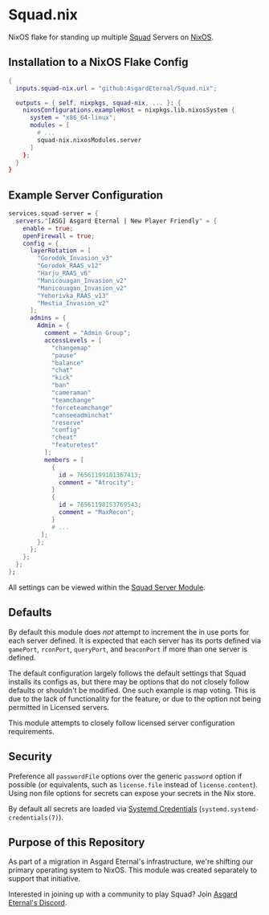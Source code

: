 * Squad.nix

  NixOS flake for standing up multiple [[https://joinsquad.com/][Squad]] Servers on
  [[https://nixos.org/][NixOS]].

** Installation to a NixOS Flake Config

   #+BEGIN_SRC nix
   {
     inputs.squad-nix.url = "github:AsgardEternal/Squad.nix";

     outputs = { self, nixpkgs, squad-nix, ... }: {
       nixosConfigurations.exampleHost = nixpkgs.lib.nixosSystem {
         system = "x86_64-linux";
         modules = [
           # ...
           squad-nix.nixosModules.server
         ]
       };
     }
   }
   #+END_SRC

** Example Server Configuration

   #+BEGIN_SRC nix
   services.squad-server = {
     servers."[ASG] Asgard Eternal | New Player Friendly" = {
       enable = true;
       openFirewall = true;
       config = {
         layerRotation = [
           "Gorodok_Invasion_v3"
           "Gorodok_RAAS_v12"
           "Harju_RAAS_v6"
           "Manicouagan_Invasion_v2"
           "Manicouagan_Invasion_v2"
           "Yehorivka_RAAS_v13"
           "Mestia_Invasion_v2"
         ];
         admins = {
           Admin = {
             comment = "Admin Group";
             accessLevels = [
               "changemap"
               "pause"
               "balance"
               "chat"
               "kick"
               "ban"
               "cameraman"
               "teamchange"
               "forceteamchange"
               "canseeadminchat"
               "reserve"
               "config"
               "cheat"
               "featuretest"
             ];
             members = [
               {
                 id = 76561199101367413;
                 comment = "Atrocity";
               }
               {
                 id = 76561198153769543;
                 comment = "MaxRecon";
               }
               # ...
            ];
           };
         };
       };
     };
   };
   #+END_SRC

   All settings can be viewed within the [[./modules/squad-server.nix][Squad Server Module]].

** Defaults

   By default this module does /not/ attempt to increment the in use ports for each server defined.
   It is expected that each server has its ports defined via ~gamePort~, ~rconPort~, ~queryPort~, and
   ~beaconPort~ if more than one server is defined.

   The default configuration largely follows the default settings that Squad installs its configs
   as, but there may be options that do not closely follow defaults or shouldn't be modified. One
   such example is map voting. This is due to the lack of functionality for the feature, or due to
   the option not being permitted in Licensed servers.

   This module attempts to closely follow licensed server configuration requirements.

** Security

   Preference all ~passwordFile~ options over the generic ~password~ option if possible (or
   equivalents, such as ~license.file~ instead of ~license.content~). Using non file options for
   secrets can expose your secrets in the Nix store.

   By default all secrets are loaded via [[https://systemd.io/CREDENTIALS/][Systemd Credentials]]
   (~systemd.systemd-credentials(7)~).

** Purpose of this Repository

   As part of a migration in Asgard Eternal's infrastructure, we're shifting our primary operating
   system to NixOS. This module was created separately to support that initiative.

   Interested in joining up with a community to play Squad? Join [[https://discord.gg/asg][Asgard Eternal's Discord]].
